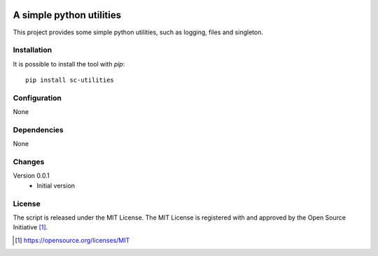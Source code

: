 .. image:: https://badge.fury.io/py/sc-utilities.svg
    :target: https://badge.fury.io/py/sc-utilities
.. image:: https://img.shields.io/pypi/pyversions/sc-utilities
    :alt: PyPI - Python Version

A simple python utilities
========================================

This project provides some simple python utilities, such as logging, files and singleton.


Installation
------------

It is possible to install the tool with `pip`::

    pip install sc-utilities

Configuration
-------------

None

Dependencies
------------

None

Changes
-------

Version 0.0.1
    * Initial version

License
-------

The script is released under the MIT License.  The MIT License is registered
with and approved by the Open Source Initiative [1]_.

.. [1] https://opensource.org/licenses/MIT
